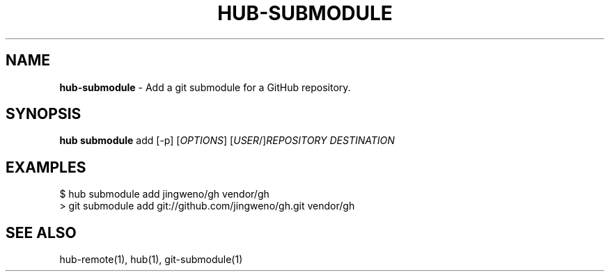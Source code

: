 .\" generated with Ronn/v0.7.3
.\" http://github.com/rtomayko/ronn/tree/0.7.3
.
.TH "HUB\-SUBMODULE" "1" "July 2018" "GITHUB" "Hub Manual"
.
.SH "NAME"
\fBhub\-submodule\fR \- Add a git submodule for a GitHub repository\.
.
.SH "SYNOPSIS"
\fBhub submodule\fR add [\-p] [\fIOPTIONS\fR] [\fIUSER\fR/]\fIREPOSITORY\fR \fIDESTINATION\fR
.
.SH "EXAMPLES"
.
.nf

$ hub submodule add jingweno/gh vendor/gh
> git submodule add git://github\.com/jingweno/gh\.git vendor/gh
.
.fi
.
.SH "SEE ALSO"
hub\-remote(1), hub(1), git\-submodule(1)
